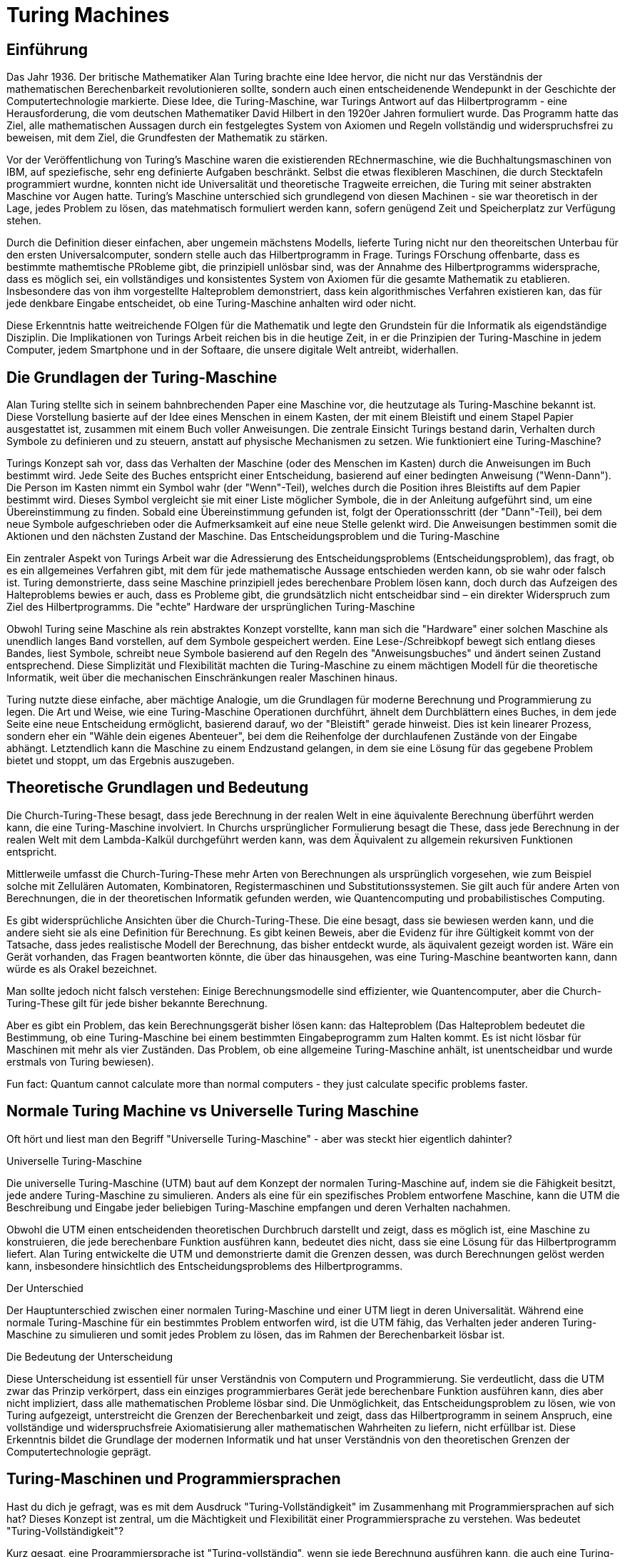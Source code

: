 :title: Turing Machines
:excerpt: A brief introduction into one of the most important concepts of computer science.
:tags: history
:cover_image_url: https://upload.wikimedia.org/wikipedia/commons/0/03/Turing_Machine_Model_Davey_2012.jpg
:url: turing-machines
:slug: turing turingmachine

# Turing Machines


## Einführung
Das Jahr 1936. Der britische Mathematiker Alan Turing brachte eine Idee hervor, die nicht nur das Verständnis der mathematischen Berechenbarkeit revolutionieren sollte, sondern auch einen entscheidenende Wendepunkt in der Geschichte der Computertechnologie markierte. Diese Idee, die Turing-Maschine, war Turings Antwort auf das Hilbertprogramm - eine Herausforderung, die vom deutschen Mathematiker David Hilbert in den 1920er Jahren formuliert wurde. Das Programm hatte das Ziel, alle mathematischen Aussagen durch ein festgelegtes System von Axiomen und Regeln vollständig und widerspruchsfrei zu beweisen, mit dem Ziel, die Grundfesten der Mathematik zu stärken.

Vor der Veröffentlichung von Turing's Maschine waren die existierenden REchnermaschine, wie die Buchhaltungsmaschinen von IBM, auf speziefische, sehr eng definierte Aufgaben beschränkt. Selbst die etwas flexibleren Maschinen, die durch Stecktafeln programmiert wurdne, konnten nicht ide Universalität und theoretische Tragweite erreichen, die Turing mit seiner abstrakten Maschine vor Augen hatte. Turing's Maschine unterschied sich grundlegend von diesen Machinen - sie war theoretisch in der Lage, jedes Problem zu lösen, das matehmatisch formuliert werden kann, sofern genügend Zeit und Speicherplatz zur Verfügung stehen.

Durch die Definition dieser einfachen, aber ungemein mächstens Modells, lieferte Turing nicht nur den theoreitschen Unterbau für den ersten Universalcomputer, sondern stelle auch das Hilbertprogramm in Frage. Turings FOrschung offenbarte, dass es bestimmte mathemtische PRobleme gibt, die prinzipiell unlösbar sind, was der Annahme des Hilbertprogramms widersprache, dass es möglich sei, ein vollständiges und konsistentes System von Axiomen für die gesamte Mathematik zu etablieren. Insbesondere das von ihm vorgestellte Halteproblem demonstriert, dass kein algorithmisches Verfahren existieren kan, das für jede denkbare Eingabe entscheidet, ob eine Turing-Maschine anhalten wird oder nicht.

Diese Erkenntnis hatte weitreichende FOlgen für die Mathematik und legte den Grundstein für die Informatik als eigendständige Disziplin. Die Implikationen von Turings Arbeit reichen bis in die heutige Zeit, in er die Prinzipien der Turing-Maschine in jedem Computer, jedem Smartphone und in der Softaare, die unsere digitale Welt antreibt, widerhallen.

## Die Grundlagen der Turing-Maschine

Alan Turing stellte sich in seinem bahnbrechenden Paper eine Maschine vor, die heutzutage als Turing-Maschine bekannt ist. Diese Vorstellung basierte auf der Idee eines Menschen in einem Kasten, der mit einem Bleistift und einem Stapel Papier ausgestattet ist, zusammen mit einem Buch voller Anweisungen. Die zentrale Einsicht Turings bestand darin, Verhalten durch Symbole zu definieren und zu steuern, anstatt auf physische Mechanismen zu setzen.
Wie funktioniert eine Turing-Maschine?

Turings Konzept sah vor, dass das Verhalten der Maschine (oder des Menschen im Kasten) durch die Anweisungen im Buch bestimmt wird. Jede Seite des Buches entspricht einer Entscheidung, basierend auf einer bedingten Anweisung ("Wenn-Dann"). Die Person im Kasten nimmt ein Symbol wahr (der "Wenn"-Teil), welches durch die Position ihres Bleistifts auf dem Papier bestimmt wird. Dieses Symbol vergleicht sie mit einer Liste möglicher Symbole, die in der Anleitung aufgeführt sind, um eine Übereinstimmung zu finden. Sobald eine Übereinstimmung gefunden ist, folgt der Operationsschritt (der "Dann"-Teil), bei dem neue Symbole aufgeschrieben oder die Aufmerksamkeit auf eine neue Stelle gelenkt wird. Die Anweisungen bestimmen somit die Aktionen und den nächsten Zustand der Maschine.
Das Entscheidungsproblem und die Turing-Maschine

Ein zentraler Aspekt von Turings Arbeit war die Adressierung des Entscheidungsproblems (Entscheidungsproblem), das fragt, ob es ein allgemeines Verfahren gibt, mit dem für jede mathematische Aussage entschieden werden kann, ob sie wahr oder falsch ist. Turing demonstrierte, dass seine Maschine prinzipiell jedes berechenbare Problem lösen kann, doch durch das Aufzeigen des Halteproblems bewies er auch, dass es Probleme gibt, die grundsätzlich nicht entscheidbar sind – ein direkter Widerspruch zum Ziel des Hilbertprogramms.
Die "echte" Hardware der ursprünglichen Turing-Maschine

Obwohl Turing seine Maschine als rein abstraktes Konzept vorstellte, kann man sich die "Hardware" einer solchen Maschine als unendlich langes Band vorstellen, auf dem Symbole gespeichert werden. Eine Lese-/Schreibkopf bewegt sich entlang dieses Bandes, liest Symbole, schreibt neue Symbole basierend auf den Regeln des "Anweisungsbuches" und ändert seinen Zustand entsprechend. Diese Simplizität und Flexibilität machten die Turing-Maschine zu einem mächtigen Modell für die theoretische Informatik, weit über die mechanischen Einschränkungen realer Maschinen hinaus.

Turing nutzte diese einfache, aber mächtige Analogie, um die Grundlagen für moderne Berechnung und Programmierung zu legen. Die Art und Weise, wie eine Turing-Maschine Operationen durchführt, ähnelt dem Durchblättern eines Buches, in dem jede Seite eine neue Entscheidung ermöglicht, basierend darauf, wo der "Bleistift" gerade hinweist. Dies ist kein linearer Prozess, sondern eher ein "Wähle dein eigenes Abenteuer", bei dem die Reihenfolge der durchlaufenen Zustände von der Eingabe abhängt. Letztendlich kann die Maschine zu einem Endzustand gelangen, in dem sie eine Lösung für das gegebene Problem bietet und stoppt, um das Ergebnis auszugeben.

## Theoretische Grundlagen und Bedeutung

Die Church-Turing-These besagt, dass jede Berechnung in der realen Welt in eine äquivalente Berechnung überführt werden kann, die eine Turing-Maschine involviert. In Churchs ursprünglicher Formulierung besagt die These, dass jede Berechnung in der realen Welt mit dem Lambda-Kalkül durchgeführt werden kann, was dem Äquivalent zu allgemein rekursiven Funktionen entspricht.

Mittlerweile umfasst die Church-Turing-These mehr Arten von Berechnungen als ursprünglich vorgesehen, wie zum Beispiel solche mit Zellulären Automaten, Kombinatoren, Registermaschinen und Substitutionssystemen. Sie gilt auch für andere Arten von Berechnungen, die in der theoretischen Informatik gefunden werden, wie Quantencomputing und probabilistisches Computing.

Es gibt widersprüchliche Ansichten über die Church-Turing-These. Die eine besagt, dass sie bewiesen werden kann, und die andere sieht sie als eine Definition für Berechnung. Es gibt keinen Beweis, aber die Evidenz für ihre Gültigkeit kommt von der Tatsache, dass jedes realistische Modell der Berechnung, das bisher entdeckt wurde, als äquivalent gezeigt worden ist. Wäre ein Gerät vorhanden, das Fragen beantworten könnte, die über das hinausgehen, was eine Turing-Maschine beantworten kann, dann würde es als Orakel bezeichnet.

Man sollte jedoch nicht falsch verstehen: Einige Berechnungsmodelle sind effizienter, wie Quantencomputer, aber die Church-Turing-These gilt für jede bisher bekannte Berechnung.

Aber es gibt ein Problem, das kein Berechnungsgerät bisher lösen kann: das Halteproblem (Das Halteproblem bedeutet die Bestimmung, ob eine Turing-Maschine bei einem bestimmten Eingabeprogramm zum Halten kommt. Es ist nicht lösbar für Maschinen mit mehr als vier Zuständen. Das Problem, ob eine allgemeine Turing-Maschine anhält, ist unentscheidbar und wurde erstmals von Turing bewiesen).


Fun fact: Quantum cannot calculate more than normal computers - they just calculate specific problems faster.


## Normale Turing Machine vs Universelle Turing Maschine

Oft hört und liest man den Begriff "Universelle Turing-Maschine" - aber was steckt hier eigentlich dahinter?

Universelle Turing-Maschine

Die universelle Turing-Maschine (UTM) baut auf dem Konzept der normalen Turing-Maschine auf, indem sie die Fähigkeit besitzt, jede andere Turing-Maschine zu simulieren. Anders als eine für ein spezifisches Problem entworfene Maschine, kann die UTM die Beschreibung und Eingabe jeder beliebigen Turing-Maschine empfangen und deren Verhalten nachahmen.

Obwohl die UTM einen entscheidenden theoretischen Durchbruch darstellt und zeigt, dass es möglich ist, eine Maschine zu konstruieren, die jede berechenbare Funktion ausführen kann, bedeutet dies nicht, dass sie eine Lösung für das Hilbertprogramm liefert. Alan Turing entwickelte die UTM und demonstrierte damit die Grenzen dessen, was durch Berechnungen gelöst werden kann, insbesondere hinsichtlich des Entscheidungsproblems des Hilbertprogramms.


Der Unterschied

Der Hauptunterschied zwischen einer normalen Turing-Maschine und einer UTM liegt in deren Universalität. Während eine normale Turing-Maschine für ein bestimmtes Problem entworfen wird, ist die UTM fähig, das Verhalten jeder anderen Turing-Maschine zu simulieren und somit jedes Problem zu lösen, das im Rahmen der Berechenbarkeit lösbar ist.


Die Bedeutung der Unterscheidung

Diese Unterscheidung ist essentiell für unser Verständnis von Computern und Programmierung. Sie verdeutlicht, dass die UTM zwar das Prinzip verkörpert, dass ein einziges programmierbares Gerät jede berechenbare Funktion ausführen kann, dies aber nicht impliziert, dass alle mathematischen Probleme lösbar sind. Die Unmöglichkeit, das Entscheidungsproblem zu lösen, wie von Turing aufgezeigt, unterstreicht die Grenzen der Berechenbarkeit und zeigt, dass das Hilbertprogramm in seinem Anspruch, eine vollständige und widerspruchsfreie Axiomatisierung aller mathematischen Wahrheiten zu liefern, nicht erfüllbar ist. Diese Erkenntnis bildet die Grundlage der modernen Informatik und hat unser Verständnis von den theoretischen Grenzen der Computertechnologie geprägt.

## Turing-Maschinen und Programmiersprachen

Hast du dich je gefragt, was es mit dem Ausdruck "Turing-Vollständigkeit" im Zusammenhang mit Programmiersprachen auf sich hat? Dieses Konzept ist zentral, um die Mächtigkeit und Flexibilität einer Programmiersprache zu verstehen.
Was bedeutet "Turing-Vollständigkeit"?

Kurz gesagt, eine Programmiersprache ist "Turing-vollständig", wenn sie jede Berechnung ausführen kann, die auch eine Turing-Maschine durchführen könnte. Das bedeutet, dass mit dieser Sprache theoretisch jedes denkbare Programmierproblem gelöst werden kann, vorausgesetzt, es gibt genügend Ressourcen (wie Zeit und Speicher).

Die Bedeutung der Turing-Vollständigkeit geht auf Alan Turing zurück, der mit seiner Turing-Maschine ein universelles Berechnungsmodell schuf. Eine Sprache, die Turing-vollständig ist, kann also jedes Problem lösen, das auch auf einer Turing-Maschine lösbar wäre – sie ist in diesem Sinne universell.
Überraschende Beispiele für Turing-Vollständigkeit

Während viele herkömmliche Programmiersprachen wie Python, Java oder C++ ohne Zweifel Turing-vollständig sind, gibt es auch einige überraschende Beispiele, die zeigen, wie weit dieses Konzept reicht:

- Excel: Ja, Microsoft Excel ist tatsächlich Turing-vollständig. Durch die Verwendung von Formeln und Funktionen kann Excel Berechnungen ausführen, die komplex genug sind, um die Kriterien für Turing-Vollständigkeit zu erfüllen. Dies umfasst die Möglichkeit, Schleifen und bedingte Logik über Formeln zu implementieren.

 - Redstone in Minecraft: Das Spiel Minecraft enthält ein Element namens Redstone, mit dem Spieler komplexe Schaltkreise und Logiksysteme innerhalb des Spiels bauen können. Diese können so komplex werden, dass sie im Wesentlichen als Computer funktionieren, was Redstone-Systeme in Minecraft Turing-vollständig macht.

- LaTeX: LaTeX, ein weit verbreitetes System zur Textsatzgestaltung, besonders beliebt in der akademischen Welt für wissenschaftliche Dokumente, kann so manipuliert werden, dass es Berechnungen ausführt. Durch das Erstellen von Schleifen und Bedingungen innerhalb eines LaTeX-Dokuments können Turing-vollständige Berechnungen durchgeführt werden.

Die Bedeutung der Turing-Vollständigkeit

Die Turing-Vollständigkeit einer Programmiersprache oder eines Systems unterstreicht seine Fähigkeit, komplexe Berechnungen durchzuführen. Es zeigt, dass das System leistungsfähig genug ist, um jede Berechnungsaufgabe zu bewältigen, sofern es nicht durch praktische Einschränkungen wie Speicher oder Verarbeitungsgeschwindigkeit begrenzt wird.

Diese Eigenschaft ist nicht nur ein theoretisches Konzept; sie hat praktische Implikationen für die Entwicklung von Software und die Art und Weise, wie wir Probleme mit Computern lösen. Die Erkenntnis, dass sogar Spielzeuge oder Textverarbeitungssysteme Turing-vollständig sein können, erweitert unser Verständnis davon, was als programmierbare Umgebung betrachtet werden kann.

Doch trotz der universellen Berechnungsfähigkeit von Turing-vollständigen Systemen bleibt das Halteproblem, wie bereits von Turing bewiesen, für sie unlösbar. Dieses Paradoxon unterstreicht die Grenzen dessen, was mit Berechnungen erreicht werden kann, selbst in einer Welt, die durch die unglaubliche Flexibilität der Turing-Vollständigkeit ermöglicht wird.


## More Resources
Feel free to checkout a the Website of Alan Turing https://www.turing.org.uk/index.html. Especially, take a look at the Turing Machines Simulator (https://www.turing.org.uk/book/update/tmjavar.html).
